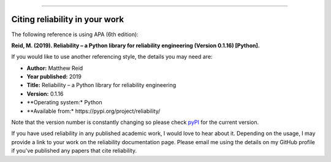 .. _code_directive:

.. image:: images/logo.png

-------------------------------------

Citing reliability in your work
'''''''''''''''''''''''''''''''

The following reference is using APA (6th edition):

**Reid, M. (2019). Reliability – a Python library for reliability engineering (Version 0.1.16) [Python].**

If you would like to use another referencing style, the details you may need are:

- **Author:** Matthew Reid
- **Year published:** 2019
- **Title:** Reliability – a Python library for reliability engineering
- **Version:** 0.1.16
- **Operating system:* Python
- **Available from:* https://pypi.org/project/reliability/

Note that the version number is constantly changing so please check `pyPI <https://pypi.org/project/reliability/>`_ for the current version.

If you have used reliability in any published academic work, I would love to hear about it. Depending on the usage, I may provide a link to your work on the reliability documentation page. Please email me using the details on my GitHub profile if you've published any papers that cite reliability.
